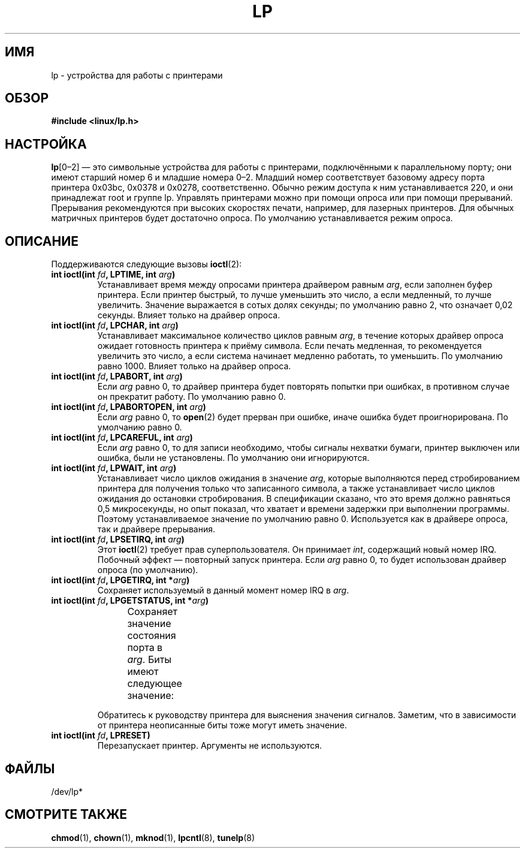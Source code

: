 .\" t
.\" Copyright (c) Michael Haardt (michael@cantor.informatik.rwth-aachen.de),
.\"     Sun Jan 15 19:16:33 1995
.\"
.\" This is free documentation; you can redistribute it and/or
.\" modify it under the terms of the GNU General Public License as
.\" published by the Free Software Foundation; either version 2 of
.\" the License, or (at your option) any later version.
.\"
.\" The GNU General Public License's references to "object code"
.\" and "executables" are to be interpreted as the output of any
.\" document formatting or typesetting system, including
.\" intermediate and printed output.
.\"
.\" This manual is distributed in the hope that it will be useful,
.\" but WITHOUT ANY WARRANTY; without even the implied warranty of
.\" MERCHANTABILITY or FITNESS FOR A PARTICULAR PURPOSE.  See the
.\" GNU General Public License for more details.
.\"
.\" You should have received a copy of the GNU General Public
.\" License along with this manual; if not, write to the Free
.\" Software Foundation, Inc., 59 Temple Place, Suite 330, Boston, MA 02111,
.\" USA.
.\"
.\" Modified, Sun Feb 26 15:02:58 1995, faith@cs.unc.edu
.\"*******************************************************************
.\"
.\" This file was generated with po4a. Translate the source file.
.\"
.\"*******************************************************************
.TH LP 4 1995\-01\-15 Linux "Руководство программиста Linux"
.SH ИМЯ
lp \- устройства для работы с принтерами
.SH ОБЗОР
\fB#include <linux/lp.h>\fP
.SH НАСТРОЙКА
\fBlp\fP[0\(en2] \(em это символьные устройства для работы с принтерами,
подключёнными к параллельному порту; они имеют старший номер 6 и младшие
номера 0\(en2. Младший номер соответствует базовому адресу порта принтера
0x03bc, 0x0378 и 0x0278, соответственно. Обычно режим доступа к ним
устанавливается 220, и они принадлежат root и группе lp. Управлять
принтерами можно при помощи опроса или при помощи прерываний. Прерывания
рекомендуются при высоких скоростях печати, например, для лазерных
принтеров. Для обычных матричных принтеров будет достаточно опроса. По
умолчанию устанавливается режим опроса.
.SH ОПИСАНИЕ
Поддерживаются следующие вызовы \fBioctl\fP(2):
.IP "\fBint ioctl(int \fP\fIfd\fP\fB, LPTIME, int \fP\fIarg\fP\fB)\fP"
Устанавливает время между опросами принтера драйвером равным \fIarg\fP, если
заполнен буфер принтера. Если принтер быстрый, то лучше уменьшить это число,
а если медленный, то лучше увеличить. Значение выражается в сотых долях
секунды; по умолчанию равно 2, что означает 0,02 секунды. Влияет только на
драйвер опроса.
.IP "\fBint ioctl(int \fP\fIfd\fP\fB, LPCHAR, int \fP\fIarg\fP\fB)\fP"
Устанавливает максимальное количество циклов равным \fIarg\fP, в течение
которых драйвер опроса ожидает готовность принтера к приёму символа. Если
печать медленная, то рекомендуется увеличить это число, а если система
начинает медленно работать, то уменьшить. По умолчанию равно 1000. Влияет
только на драйвер опроса.
.IP "\fBint ioctl(int \fP\fIfd\fP\fB, LPABORT, int \fP\fIarg\fP\fB)\fP"
Если \fIarg\fP равно 0, то драйвер принтера будет повторять попытки при
ошибках, в противном случае он прекратит работу. По умолчанию равно 0.
.IP "\fBint ioctl(int \fP\fIfd\fP\fB, LPABORTOPEN, int \fP\fIarg\fP\fB)\fP"
Если \fIarg\fP равно 0, то \fBopen\fP(2) будет прерван при ошибке, иначе ошибка
будет проигнорирована. По умолчанию равно 0.
.IP "\fBint ioctl(int \fP\fIfd\fP\fB, LPCAREFUL, int \fP\fIarg\fP\fB)\fP"
Если \fIarg\fP равно 0, то для записи необходимо, чтобы сигналы нехватки
бумаги, принтер выключен или ошибка, были не установлены. По умолчанию они
игнорируются.
.IP "\fBint ioctl(int \fP\fIfd\fP\fB, LPWAIT, int \fP\fIarg\fP\fB)\fP"
Устанавливает число циклов ожидания в значение \fIarg\fP, которые выполняются
перед стробированием принтера для получения только что записанного символа,
а также устанавливает число циклов ожидания до остановки стробирования. В
спецификации сказано, что это время должно равняться 0,5 микросекунды, но
опыт показал, что хватает и времени задержки при выполнении
программы. Поэтому устанавливаемое значение по умолчанию равно
0. Используется как в драйвере опроса, так и драйвере прерывания.
.IP "\fBint ioctl(int \fP\fIfd\fP\fB, LPSETIRQ, int \fP\fIarg\fP\fB)\fP"
Этот \fBioctl\fP(2) требует прав суперпользователя. Он принимает \fIint\fP,
содержащий новый номер IRQ. Побочный эффект \(em повторный запуск
принтера. Если \fIarg\fP равно 0, то будет использован драйвер опроса (по
умолчанию).
.IP "\fBint ioctl(int \fP\fIfd\fP\fB, LPGETIRQ, int *\fP\fIarg\fP\fB)\fP"
Сохраняет используемый в данный момент номер IRQ в \fIarg\fP.
.IP "\fBint ioctl(int \fP\fIfd\fP\fB, LPGETSTATUS, int *\fP\fIarg\fP\fB)\fP"
Сохраняет значение состояния порта в \fIarg\fP. Биты имеют следующее значение:
.TS
l l.
LP_PBUSY	входной, обратный сигналу занятости, активен по высокому уровню
LP_PACK	входной, подтверждение, активен по низкому уровню
LP_POUTPA	входной, закончилась бумага, активен по высокому уровню
LP_PSELECD	входной, принтер выбран, активен по высокому уровню
LP_PERRORP	входной, ошибка, активен по низкому уровню
.TE
.sp
Обратитесь к руководству принтера для выяснения значения сигналов. Заметим,
что в зависимости от принтера неописанные биты тоже могут иметь значение.
.IP "\fBint ioctl(int \fP\fIfd\fP\fB, LPRESET)\fP"
Перезапускает принтер. Аргументы не используются.
.SH ФАЙЛЫ
.\" .SH AUTHORS
.\" The printer driver was originally written by Jim Weigand and Linus
.\" Torvalds.
.\" It was further improved by Michael K.\& Johnson.
.\" The interrupt code was written by Nigel Gamble.
.\" Alan Cox modularized it.
.\" LPCAREFUL, LPABORT, LPGETSTATUS were added by Chris Metcalf.
/dev/lp*
.SH "СМОТРИТЕ ТАКЖЕ"
\fBchmod\fP(1), \fBchown\fP(1), \fBmknod\fP(1), \fBlpcntl\fP(8), \fBtunelp\fP(8)
